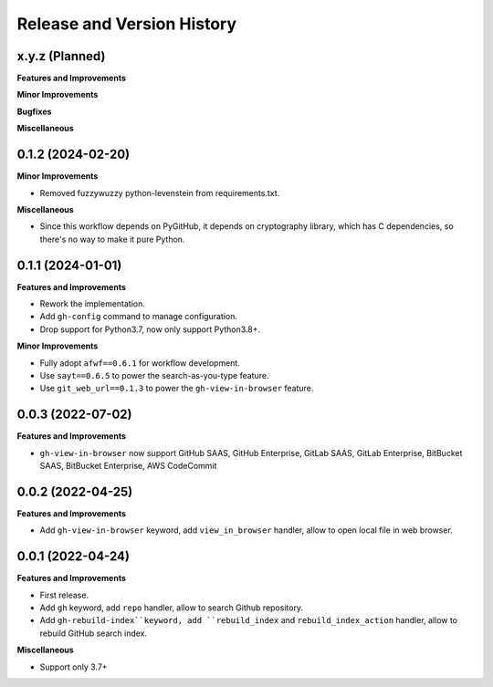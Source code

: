 .. _release_history:

Release and Version History
==============================================================================


x.y.z (Planned)
~~~~~~~~~~~~~~~~~~~~~~~~~~~~~~~~~~~~~~~~~~~~~~~~~~~~~~~~~~~~~~~~~~~~~~~~~~~~~~
**Features and Improvements**

**Minor Improvements**

**Bugfixes**

**Miscellaneous**


0.1.2 (2024-02-20)
~~~~~~~~~~~~~~~~~~~~~~~~~~~~~~~~~~~~~~~~~~~~~~~~~~~~~~~~~~~~~~~~~~~~~~~~~~~~~~
**Minor Improvements**

- Removed fuzzywuzzy python-levenstein from requirements.txt.

**Miscellaneous**

- Since this workflow depends on PyGitHub, it depends on cryptography library, which has C dependencies, so there's no way to make it pure Python.


0.1.1 (2024-01-01)
~~~~~~~~~~~~~~~~~~~~~~~~~~~~~~~~~~~~~~~~~~~~~~~~~~~~~~~~~~~~~~~~~~~~~~~~~~~~~~
**Features and Improvements**

- Rework the implementation.
- Add ``gh-config`` command to manage configuration.
- Drop support for Python3.7, now only support Python3.8+.

**Minor Improvements**

- Fully adopt ``afwf==0.6.1`` for workflow development.
- Use ``sayt==0.6.5`` to power the search-as-you-type feature.
- Use ``git_web_url==0.1.3`` to power the ``gh-view-in-browser`` feature.


0.0.3 (2022-07-02)
~~~~~~~~~~~~~~~~~~~~~~~~~~~~~~~~~~~~~~~~~~~~~~~~~~~~~~~~~~~~~~~~~~~~~~~~~~~~~~
**Features and Improvements**

- ``gh-view-in-browser`` now support GitHub SAAS, GitHub Enterprise, GitLab SAAS, GitLab Enterprise, BitBucket SAAS, BitBucket Enterprise, AWS CodeCommit


0.0.2 (2022-04-25)
~~~~~~~~~~~~~~~~~~~~~~~~~~~~~~~~~~~~~~~~~~~~~~~~~~~~~~~~~~~~~~~~~~~~~~~~~~~~~~
**Features and Improvements**

- Add ``gh-view-in-browser`` keyword, add ``view_in_browser`` handler, allow to open local file in web browser.


0.0.1 (2022-04-24)
~~~~~~~~~~~~~~~~~~~~~~~~~~~~~~~~~~~~~~~~~~~~~~~~~~~~~~~~~~~~~~~~~~~~~~~~~~~~~~
**Features and Improvements**

- First release.
- Add ``gh`` keyword, add ``repo`` handler, allow to search Github repository.
- Add ``gh-rebuild-index``keyword, add ``rebuild_index`` and ``rebuild_index_action`` handler, allow to rebuild GitHub search index.

**Miscellaneous**

- Support only 3.7+
